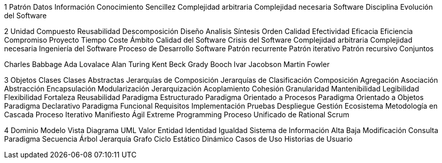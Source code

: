 1
Patrón
Datos
Información
Conocimiento
Sencillez
Complejidad arbitraria
Complejidad necesaria
Software
Disciplina
Evolución del Software


2
Unidad
Compuesto
Reusabilidad
Descomposición
Diseño
Analisis
Síntesis
Orden
Calidad
Efectividad
Eficacia
Eficiencia
Compromiso
Proyecto
Tiempo
Coste
Ámbito
Calidad del Software
Crisis del Software
Complejidad arbitraria
Complejidad necesaria
Ingeniería del Software
Proceso de Desarrollo Software
Patrón recurrente
Patrón iterativo
Patrón recursivo
Conjuntos

Charles Babbage
Ada Lovalace
Alan Turing
Kent Beck
Grady Booch
Ivar Jacobson
Martin Fowler

3
Objetos
Clases
Clases Abstractas
Jerarquías de Composición
Jerarquías de Clasificación
Composición
Agregación
Asociación
Abstracción
Encapsulación
Modularización
Jerarquización
Acoplamiento
Cohesión
Granularidad
Mantenibilidad
Legibilidad
Flexibilidad
Fortaleza
Reusabilidad
Paradigma Estructurado
Paradigma Orientado a Procesos
Paradigma Orientado a Objetos
Paradigma Declarativo
Paradigma Funcional
Requisitos
Implementación
Pruebas
Despliegue
Gestión
Ecosistema
Metodología en Cascada
Proceso Iterativo
Manifiesto Ágil
Extreme Programming
Proceso Unificado de Rational
Scrum


4
Dominio
Modelo
Vista
Diagrama
UML
Valor
Entidad
Identidad
Igualdad
Sistema de Información
Alta
Baja
Modificación
Consulta
Paradigma
Secuencia
Árbol
Jerarquía
Grafo
Ciclo
Estático
Dinámico
Casos de Uso
Historias de Usuario



